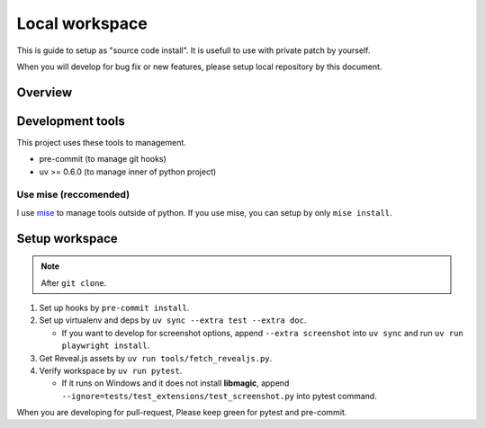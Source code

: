 ===============
Local workspace
===============

This is guide to setup as "source code install".
It is usefull to use with private patch by yourself.

When you will develop for bug fix or new features,
please setup local repository by this document.

Overview
========

.. todo:: TBD

Development tools
=================

This project uses these tools to management.

* pre-commit (to manage git hooks)
* uv >= 0.6.0 (to manage inner of python project)

.. todo:: Future plans

   * Lefthook (to manage git hooks instead of pre-commit)
   * go-task (project workflow excluded GitHub Actions)

Use mise (reccomended)
----------------------

I use `mise <https://mise.jdx.dev/>`_ to manage tools outside of python.
If you use mise, you can setup by only ``mise install``.

Setup workspace
===============

.. note:: After ``git clone``.

#. Set up hooks by ``pre-commit install``.
#. Set up virtualenv and deps by ``uv sync --extra test --extra doc``.

   * If you want to develop for screenshot options,
     append ``--extra screenshot`` into ``uv sync`` and run ``uv run playwright install``.

#. Get Reveal.js assets by ``uv run tools/fetch_revealjs.py``.
#. Verify workspace by ``uv run pytest``.

   * If it runs on Windows and it does not install **libmagic**,
     append ``--ignore=tests/test_extensions/test_screenshot.py`` into pytest command.

When you are developing for pull-request,
Please keep green for pytest and pre-commit.
